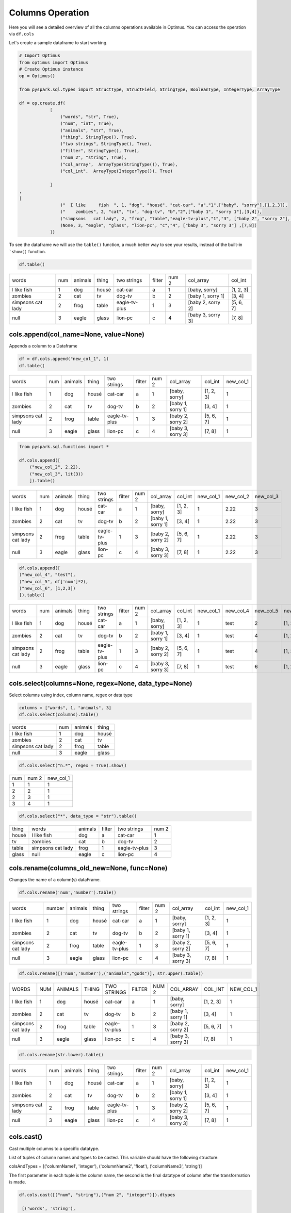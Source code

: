 Columns Operation
======================

Here you will see a detailed overview of all the columns operations available in Optimus.
You can access the operation via ``df.cols``

Let's create a sample dataframe to start working.

.. code:: python

    # Import Optimus
    from optimus import Optimus
    # Create Optimus instance
    op = Optimus()

    from pyspark.sql.types import StructType, StructField, StringType, BooleanType, IntegerType, ArrayType

    df = op.create.df(
                [
                    ("words", "str", True),
                    ("num", "int", True),
                    ("animals", "str", True),
                    ("thing", StringType(), True),
                    ("two strings", StringType(), True),
                    ("filter", StringType(), True),
                    ("num 2", "string", True),
                    ("col_array",  ArrayType(StringType()), True),
                    ("col_int",  ArrayType(IntegerType()), True)

                ]
    ,
    [
                    ("  I like     fish  ", 1, "dog", "housé", "cat-car", "a","1",["baby", "sorry"],[1,2,3]),
                    ("    zombies", 2, "cat", "tv", "dog-tv", "b","2",["baby 1", "sorry 1"],[3,4]),
                    ("simpsons   cat lady", 2, "frog", "table","eagle-tv-plus","1","3", ["baby 2", "sorry 2"], [5,6,7]),
                    (None, 3, "eagle", "glass", "lion-pc", "c","4", ["baby 3", "sorry 3"] ,[7,8])
                ])

To see the dataframe we will use the ``table()`` function, a much better way to see your results,
instead of the built-in ```show()`` function.

.. code-block:: python

    df.table()


+-------------------+---+-------+-----+-------------+------+-----+-----------------+---------+
|              words|num|animals|thing|  two strings|filter|num 2|        col_array|  col_int|
+-------------------+---+-------+-----+-------------+------+-----+-----------------+---------+
|  I like     fish  |  1|    dog|housé|      cat-car|     a|    1|    [baby, sorry]|[1, 2, 3]|
+-------------------+---+-------+-----+-------------+------+-----+-----------------+---------+
|            zombies|  2|    cat|   tv|       dog-tv|     b|    2|[baby 1, sorry 1]|   [3, 4]|
+-------------------+---+-------+-----+-------------+------+-----+-----------------+---------+
|simpsons   cat lady|  2|   frog|table|eagle-tv-plus|     1|    3|[baby 2, sorry 2]|[5, 6, 7]|
+-------------------+---+-------+-----+-------------+------+-----+-----------------+---------+
|               null|  3|  eagle|glass|      lion-pc|     c|    4|[baby 3, sorry 3]|   [7, 8]|
+-------------------+---+-------+-----+-------------+------+-----+-----------------+---------+

cols.append(col_name=None, value=None)
-----------------------------------------

Appends a column to a Dataframe

.. code-block:: python

    df = df.cols.append("new_col_1", 1)
    df.table()

+-------------------+---+-------+-----+-------------+------+-----+-----------------+---------+---------+
|              words|num|animals|thing|  two strings|filter|num 2|        col_array|  col_int|new_col_1|
+-------------------+---+-------+-----+-------------+------+-----+-----------------+---------+---------+
|  I like     fish  |  1|    dog|housé|      cat-car|     a|    1|    [baby, sorry]|[1, 2, 3]|        1|
+-------------------+---+-------+-----+-------------+------+-----+-----------------+---------+---------+
|            zombies|  2|    cat|   tv|       dog-tv|     b|    2|[baby 1, sorry 1]|   [3, 4]|        1|
+-------------------+---+-------+-----+-------------+------+-----+-----------------+---------+---------+
|simpsons   cat lady|  2|   frog|table|eagle-tv-plus|     1|    3|[baby 2, sorry 2]|[5, 6, 7]|        1|
+-------------------+---+-------+-----+-------------+------+-----+-----------------+---------+---------+
|               null|  3|  eagle|glass|      lion-pc|     c|    4|[baby 3, sorry 3]|   [7, 8]|        1|
+-------------------+---+-------+-----+-------------+------+-----+-----------------+---------+---------+


.. code-block:: python

    from pyspark.sql.functions import *

    df.cols.append([
        ("new_col_2", 2.22),
        ("new_col_3", lit(3))
        ]).table()

+-------------------+---+-------+-----+-------------+------+-----+-----------------+---------+---------+---------+---------+
|              words|num|animals|thing|  two strings|filter|num 2|        col_array|  col_int|new_col_1|new_col_2|new_col_3|
+-------------------+---+-------+-----+-------------+------+-----+-----------------+---------+---------+---------+---------+
|  I like     fish  |  1|    dog|housé|      cat-car|     a|    1|    [baby, sorry]|[1, 2, 3]|        1|     2.22|        3|
+-------------------+---+-------+-----+-------------+------+-----+-----------------+---------+---------+---------+---------+
|            zombies|  2|    cat|   tv|       dog-tv|     b|    2|[baby 1, sorry 1]|   [3, 4]|        1|     2.22|        3|
+-------------------+---+-------+-----+-------------+------+-----+-----------------+---------+---------+---------+---------+
|simpsons   cat lady|  2|   frog|table|eagle-tv-plus|     1|    3|[baby 2, sorry 2]|[5, 6, 7]|        1|     2.22|        3|
+-------------------+---+-------+-----+-------------+------+-----+-----------------+---------+---------+---------+---------+
|               null|  3|  eagle|glass|      lion-pc|     c|    4|[baby 3, sorry 3]|   [7, 8]|        1|     2.22|        3|
+-------------------+---+-------+-----+-------------+------+-----+-----------------+---------+---------+---------+---------+

.. code-block:: python

    df.cols.append([
    ("new_col_4", "test"),
    ("new_col_5", df['num']*2),
    ("new_col_6", [1,2,3])
    ]).table()

+-------------------+---+-------+-----+-------------+------+-----+-----------------+---------+---------+---------+---------+---------+
|              words|num|animals|thing|  two strings|filter|num 2|        col_array|  col_int|new_col_1|new_col_4|new_col_5|new_col_6|
+-------------------+---+-------+-----+-------------+------+-----+-----------------+---------+---------+---------+---------+---------+
|  I like     fish  |  1|    dog|housé|      cat-car|     a|    1|    [baby, sorry]|[1, 2, 3]|        1|     test|        2|[1, 2, 3]|
+-------------------+---+-------+-----+-------------+------+-----+-----------------+---------+---------+---------+---------+---------+
|            zombies|  2|    cat|   tv|       dog-tv|     b|    2|[baby 1, sorry 1]|   [3, 4]|        1|     test|        4|[1, 2, 3]|
+-------------------+---+-------+-----+-------------+------+-----+-----------------+---------+---------+---------+---------+---------+
|simpsons   cat lady|  2|   frog|table|eagle-tv-plus|     1|    3|[baby 2, sorry 2]|[5, 6, 7]|        1|     test|        4|[1, 2, 3]|
+-------------------+---+-------+-----+-------------+------+-----+-----------------+---------+---------+---------+---------+---------+
|               null|  3|  eagle|glass|      lion-pc|     c|    4|[baby 3, sorry 3]|   [7, 8]|        1|     test|        6|[1, 2, 3]|
+-------------------+---+-------+-----+-------------+------+-----+-----------------+---------+---------+---------+---------+---------+

cols.select(columns=None, regex=None, data_type=None)
------------------------------------------------------

Select columns using index, column name, regex or data type

.. code-block:: python

    columns = ["words", 1, "animals", 3]
    df.cols.select(columns).table()

+-------------------+---+-------+-----+
|              words|num|animals|thing|
+-------------------+---+-------+-----+
|  I like     fish  |  1|    dog|housé|
+-------------------+---+-------+-----+
|            zombies|  2|    cat|   tv|
+-------------------+---+-------+-----+
|simpsons   cat lady|  2|   frog|table|
+-------------------+---+-------+-----+
|               null|  3|  eagle|glass|
+-------------------+---+-------+-----+

.. code-block:: python

    df.cols.select("n.*", regex = True).show()

+---+-----+---------+
|num|num 2|new_col_1|
+---+-----+---------+
|  1|    1|        1|
+---+-----+---------+
|  2|    2|        1|
+---+-----+---------+
|  2|    3|        1|
+---+-----+---------+
|  3|    4|        1|
+---+-----+---------+

.. code-block:: python

    df.cols.select("*", data_type = "str").table()

+-----+-------------------+-------+------+-------------+-----+
|thing|              words|animals|filter|  two strings|num 2|
+-----+-------------------+-------+------+-------------+-----+
|housé|  I like     fish  |    dog|     a|      cat-car|    1|
+-----+-------------------+-------+------+-------------+-----+
|   tv|            zombies|    cat|     b|       dog-tv|    2|
+-----+-------------------+-------+------+-------------+-----+
|table|simpsons   cat lady|   frog|     1|eagle-tv-plus|    3|
+-----+-------------------+-------+------+-------------+-----+
|glass|               null|  eagle|     c|      lion-pc|    4|
+-----+-------------------+-------+------+-------------+-----+

cols.rename(columns_old_new=None, func=None)
----------------------------------------------

Changes the name of a column(s) dataFrame.

.. code-block:: python

    df.cols.rename('num','number').table()

+-------------------+------+-------+-----+-------------+------+-----+-----------------+---------+---------+
|              words|number|animals|thing|  two strings|filter|num 2|        col_array|  col_int|new_col_1|
+-------------------+------+-------+-----+-------------+------+-----+-----------------+---------+---------+
|  I like     fish  |     1|    dog|housé|      cat-car|     a|    1|    [baby, sorry]|[1, 2, 3]|        1|
+-------------------+------+-------+-----+-------------+------+-----+-----------------+---------+---------+
|            zombies|     2|    cat|   tv|       dog-tv|     b|    2|[baby 1, sorry 1]|   [3, 4]|        1|
+-------------------+------+-------+-----+-------------+------+-----+-----------------+---------+---------+
|simpsons   cat lady|     2|   frog|table|eagle-tv-plus|     1|    3|[baby 2, sorry 2]|[5, 6, 7]|        1|
+-------------------+------+-------+-----+-------------+------+-----+-----------------+---------+---------+
|               null|     3|  eagle|glass|      lion-pc|     c|    4|[baby 3, sorry 3]|   [7, 8]|        1|
+-------------------+------+-------+-----+-------------+------+-----+-----------------+---------+---------+

.. code-block:: python

    df.cols.rename([('num','number'),("animals","gods")], str.upper).table()

+-------------------+---+-------+-----+-------------+------+-----+-----------------+---------+---------+
|              WORDS|NUM|ANIMALS|THING|  TWO STRINGS|FILTER|NUM 2|        COL_ARRAY|  COL_INT|NEW_COL_1|
+-------------------+---+-------+-----+-------------+------+-----+-----------------+---------+---------+
|  I like     fish  |  1|    dog|housé|      cat-car|     a|    1|    [baby, sorry]|[1, 2, 3]|        1|
+-------------------+---+-------+-----+-------------+------+-----+-----------------+---------+---------+
|            zombies|  2|    cat|   tv|       dog-tv|     b|    2|[baby 1, sorry 1]|   [3, 4]|        1|
+-------------------+---+-------+-----+-------------+------+-----+-----------------+---------+---------+
|simpsons   cat lady|  2|   frog|table|eagle-tv-plus|     1|    3|[baby 2, sorry 2]|[5, 6, 7]|        1|
+-------------------+---+-------+-----+-------------+------+-----+-----------------+---------+---------+
|               null|  3|  eagle|glass|      lion-pc|     c|    4|[baby 3, sorry 3]|   [7, 8]|        1|
+-------------------+---+-------+-----+-------------+------+-----+-----------------+---------+---------+

.. code-block:: python

    df.cols.rename(str.lower).table()

+-------------------+---+-------+-----+-------------+------+-----+-----------------+---------+---------+
|              words|num|animals|thing|  two strings|filter|num 2|        col_array|  col_int|new_col_1|
+-------------------+---+-------+-----+-------------+------+-----+-----------------+---------+---------+
|  I like     fish  |  1|    dog|housé|      cat-car|     a|    1|    [baby, sorry]|[1, 2, 3]|        1|
+-------------------+---+-------+-----+-------------+------+-----+-----------------+---------+---------+
|            zombies|  2|    cat|   tv|       dog-tv|     b|    2|[baby 1, sorry 1]|   [3, 4]|        1|
+-------------------+---+-------+-----+-------------+------+-----+-----------------+---------+---------+
|simpsons   cat lady|  2|   frog|table|eagle-tv-plus|     1|    3|[baby 2, sorry 2]|[5, 6, 7]|        1|
+-------------------+---+-------+-----+-------------+------+-----+-----------------+---------+---------+
|               null|  3|  eagle|glass|      lion-pc|     c|    4|[baby 3, sorry 3]|   [7, 8]|        1|
+-------------------+---+-------+-----+-------------+------+-----+-----------------+---------+---------+

cols.cast()
-----------------

Cast multiple columns to a specific datatype.

List of tuples of column names and types to be casted. This variable should have the following structure:

colsAndTypes = [('columnName1', 'integer'), ('columnName2', 'float'), ('columnName3', 'string')]

The first parameter in each tuple is the column name, the second is the final datatype of column after
the transformation is made.

.. code-block:: python

    df.cols.cast([("num", "string"),("num 2", "integer")]).dtypes

     [('words', 'string'),
     ('num', 'string'),
     ('animals', 'string'),
     ('thing', 'string'),
     ('two strings', 'string'),
     ('filter', 'string'),
     ('num 2', 'int'),
     ('col_array', 'array<string>'),
     ('col_int', 'array<int>'),
     ('new_col_1', 'int')]

You can cast all columns to a specific type too.

.. code-block:: python

    df.cols.cast("*", "string").dtypes

    [('words', 'string'),
     ('num', 'string'),
     ('animals', 'string'),
     ('thing', 'string'),
     ('two strings', 'string'),
     ('filter', 'string'),
     ('num 2', 'string'),
     ('col_array', 'string'),
     ('col_int', 'string'),
     ('new_col_1', 'string')]


cols.keep(columns=None, regex=None)
---------------------------------------

Only keep the columns specified.

.. code-block:: python
    df.cols.keep("num").table()

+---+
|num|
+---+
|  1|
+---+
|  2|
+---+
|  2|
+---+
|  3|
+---+

cols.move(column, position, ref_col)
--------------------------------------

Move a column to specific position

.. code-block:: python
    df.cols.move("words", "after", "thing").table()

+---+-------+-----+-------------------+-------------+------+-----+-----------------+---------+---------+
|num|animals|thing|              words|  two strings|filter|num 2|        col_array|  col_int|new_col_1|
+---+-------+-----+-------------------+-------------+------+-----+-----------------+---------+---------+
|  1|    dog|housé|  I like     fish  |      cat-car|     a|    1|    [baby, sorry]|[1, 2, 3]|        1|
+---+-------+-----+-------------------+-------------+------+-----+-----------------+---------+---------+
|  2|    cat|   tv|            zombies|       dog-tv|     b|    2|[baby 1, sorry 1]|   [3, 4]|        1|
+---+-------+-----+-------------------+-------------+------+-----+-----------------+---------+---------+
|  2|   frog|table|simpsons   cat lady|eagle-tv-plus|     1|    3|[baby 2, sorry 2]|[5, 6, 7]|        1|
+---+-------+-----+-------------------+-------------+------+-----+-----------------+---------+---------+
|  3|  eagle|glass|               null|      lion-pc|     c|    4|[baby 3, sorry 3]|   [7, 8]|        1|
+---+-------+-----+-------------------+-------------+------+-----+-----------------+---------+---------+

cols.sort(order="asc")
------------------------------

Sort dataframes columns asc or desc

.. code-block:: python
    df.cols.sort().table()

+-------+-----------------+---------+------+---------+---+-----+-----+-------------+-------------------+
|animals|        col_array|  col_int|filter|new_col_1|num|num 2|thing|  two strings|              words|
+-------+-----------------+---------+------+---------+---+-----+-----+-------------+-------------------+
|    dog|    [baby, sorry]|[1, 2, 3]|     a|        1|  1|    1|housé|      cat-car|  I like     fish  |
+-------+-----------------+---------+------+---------+---+-----+-----+-------------+-------------------+
|    cat|[baby 1, sorry 1]|   [3, 4]|     b|        1|  2|    2|   tv|       dog-tv|            zombies|
+-------+-----------------+---------+------+---------+---+-----+-----+-------------+-------------------+
|   frog|[baby 2, sorry 2]|[5, 6, 7]|     1|        1|  2|    3|table|eagle-tv-plus|simpsons   cat lady|
+-------+-----------------+---------+------+---------+---+-----+-----+-------------+-------------------+
|  eagle|[baby 3, sorry 3]|   [7, 8]|     c|        1|  3|    4|glass|      lion-pc|               null|
+-------+-----------------+---------+------+---------+---+-----+-----+-------------+-------------------+

.. code-block:: python

    df.cols.sort(order = "desc").table()

+-------------------+-------------+-----+-----+---+---------+------+---------+-----------------+-------+
|              words|  two strings|thing|num 2|num|new_col_1|filter|  col_int|        col_array|animals|
+-------------------+-------------+-----+-----+---+---------+------+---------+-----------------+-------+
|  I like     fish  |      cat-car|housé|    1|  1|        1|     a|[1, 2, 3]|    [baby, sorry]|    dog|
+-------------------+-------------+-----+-----+---+---------+------+---------+-----------------+-------+
|            zombies|       dog-tv|   tv|    2|  2|        1|     b|   [3, 4]|[baby 1, sorry 1]|    cat|
+-------------------+-------------+-----+-----+---+---------+------+---------+-----------------+-------+
|simpsons   cat lady|eagle-tv-plus|table|    3|  2|        1|     1|[5, 6, 7]|[baby 2, sorry 2]|   frog|
+-------------------+-------------+-----+-----+---+---------+------+---------+-----------------+-------+
|               null|      lion-pc|glass|    4|  3|        1|     c|   [7, 8]|[baby 3, sorry 3]|  eagle|
+-------------------+-------------+-----+-----+---+---------+------+---------+-----------------+-------+

cols.drop()
---------------------------

Drops a list of columns

.. code-block:: python
    df2 = df.cols.drop("num")
    df2.table()

+-------------------+-------+-----+-------------+------+-----+-----------------+---------+---------+
|              words|animals|thing|  two strings|filter|num 2|        col_array|  col_int|new_col_1|
+-------------------+-------+-----+-------------+------+-----+-----------------+---------+---------+
|  I like     fish  |    dog|housé|      cat-car|     a|    1|    [baby, sorry]|[1, 2, 3]|        1|
+-------------------+-------+-----+-------------+------+-----+-----------------+---------+---------+
|            zombies|    cat|   tv|       dog-tv|     b|    2|[baby 1, sorry 1]|   [3, 4]|        1|
+-------------------+-------+-----+-------------+------+-----+-----------------+---------+---------+
|simpsons   cat lady|   frog|table|eagle-tv-plus|     1|    3|[baby 2, sorry 2]|[5, 6, 7]|        1|
+-------------------+-------+-----+-------------+------+-----+-----------------+---------+---------+
|               null|  eagle|glass|      lion-pc|     c|    4|[baby 3, sorry 3]|   [7, 8]|        1|
+-------------------+-------+-----+-------------+------+-----+-----------------+---------+---------+

.. code-block:: python
    df2 = df.cols.drop(["num","words"])
    df2.table()


+-------+-----+-------------+------+-----+-----------------+---------+---------+
|animals|thing|  two strings|filter|num 2|        col_array|  col_int|new_col_1|
+-------+-----+-------------+------+-----+-----------------+---------+---------+
|    dog|housé|      cat-car|     a|    1|    [baby, sorry]|[1, 2, 3]|        1|
+-------+-----+-------------+------+-----+-----------------+---------+---------+
|    cat|   tv|       dog-tv|     b|    2|[baby 1, sorry 1]|   [3, 4]|        1|
+-------+-----+-------------+------+-----+-----------------+---------+---------+
|   frog|table|eagle-tv-plus|     1|    3|[baby 2, sorry 2]|[5, 6, 7]|        1|
+-------+-----+-------------+------+-----+-----------------+---------+---------+
|  eagle|glass|      lion-pc|     c|    4|[baby 3, sorry 3]|   [7, 8]|        1|
+-------+-----+-------------+------+-----+-----------------+---------+---------+

Chaining
----------------------------------------------

The past transformations were done step by step, but this can be achieved by chaining all operations into one line of code, like the cell below. This way is much more efficient and scalable because it uses all optimization issues from the lazy evaluation approach.

.. code-block:: python

    df\
    .cols.rename([('num','number')])\
    .cols.drop(["number","words"])\
    .withColumn("new_col_2", lit("spongebob"))\
    .cols.append("new_col_1", 1)\
    .cols.sort(order= "desc")\
    .rows.drop(df["num 2"] == 3)\
    .table()

+-----------+-----+-----+---------+---------+------+---------+-----------------+-------+
|two strings|thing|num 2|new_col_2|new_col_1|filter|  col_int|        col_array|animals|
+-----------+-----+-----+---------+---------+------+---------+-----------------+-------+
|    cat-car|housé|    1|spongebob|        1|     a|[1, 2, 3]|    [baby, sorry]|    dog|
+-----------+-----+-----+---------+---------+------+---------+-----------------+-------+
|     dog-tv|   tv|    2|spongebob|        1|     b|   [3, 4]|[baby 1, sorry 1]|    cat|
+-----------+-----+-----+---------+---------+------+---------+-----------------+-------+
|    lion-pc|glass|    4|spongebob|        1|     c|   [7, 8]|[baby 3, sorry 3]|  eagle|
+-----------+-----+-----+---------+---------+------+---------+-----------------+-------+

cols.unnest(columns, mark=None, n=None, index=None)
-----------------------

Split array or string in different columns

.. code-block:: python
    df.cols.unnest("two strings","-").table()


+-------------------+---+-------+-----+-------------+------+-----+-----------------+---------+-------------+-------------+
|              words|num|animals|thing|  two strings|filter|num 2|        col_array|  col_int|two strings_0|two strings_1|
+-------------------+---+-------+-----+-------------+------+-----+-----------------+---------+-------------+-------------+
|  I like     fish  |  1|    dog|housé|      cat-car|     a|    1|    [baby, sorry]|[1, 2, 3]|          cat|          car|
+-------------------+---+-------+-----+-------------+------+-----+-----------------+---------+-------------+-------------+
|            zombies|  2|    cat|   tv|       dog-tv|     b|    2|[baby 1, sorry 1]|   [3, 4]|          dog|           tv|
+-------------------+---+-------+-----+-------------+------+-----+-----------------+---------+-------------+-------------+
|simpsons   cat lady|  2|   frog|table|eagle-tv-plus|     1|    3|[baby 2, sorry 2]|[5, 6, 7]|        eagle|           tv|
+-------------------+---+-------+-----+-------------+------+-----+-----------------+---------+-------------+-------------+
|               null|  3|  eagle|glass|      lion-pc|     c|    4|[baby 3, sorry 3]|   [7, 8]|         lion|           pc|
+-------------------+---+-------+-----+-------------+------+-----+-----------------+---------+-------------+-------------+

Only getting the first element

.. code-block:: python
    df.cols.unnest("two strings","-", index = 1).table()

+-------------------+---+-------+-----+-------------+------+-----+-----------------+---------+-------------+
|              words|num|animals|thing|  two strings|filter|num 2|        col_array|  col_int|two strings_1|
+-------------------+---+-------+-----+-------------+------+-----+-----------------+---------+-------------+
|  I like     fish  |  1|    dog|housé|      cat-car|     a|    1|    [baby, sorry]|[1, 2, 3]|          car|
+-------------------+---+-------+-----+-------------+------+-----+-----------------+---------+-------------+
|            zombies|  2|    cat|   tv|       dog-tv|     b|    2|[baby 1, sorry 1]|   [3, 4]|           tv|
+-------------------+---+-------+-----+-------------+------+-----+-----------------+---------+-------------+
|simpsons   cat lady|  2|   frog|table|eagle-tv-plus|     1|    3|[baby 2, sorry 2]|[5, 6, 7]|           tv|
+-------------------+---+-------+-----+-------------+------+-----+-----------------+---------+-------------+
|               null|  3|  eagle|glass|      lion-pc|     c|    4|[baby 3, sorry 3]|   [7, 8]|           pc|
+-------------------+---+-------+-----+-------------+------+-----+-----------------+---------+-------------+

Unnest array of string

.. code-block:: python

    df.cols.unnest(["col_array"]).table()

+-------------------+---+-------+-----+-------------+------+-----+-----------------+---------+-----------+-----------+
|              words|num|animals|thing|  two strings|filter|num 2|        col_array|  col_int|col_array_0|col_array_1|
+-------------------+---+-------+-----+-------------+------+-----+-----------------+---------+-----------+-----------+
|  I like     fish  |  1|    dog|housé|      cat-car|     a|    1|    [baby, sorry]|[1, 2, 3]|       baby|      sorry|
+-------------------+---+-------+-----+-------------+------+-----+-----------------+---------+-----------+-----------+
|            zombies|  2|    cat|   tv|       dog-tv|     b|    2|[baby 1, sorry 1]|   [3, 4]|     baby 1|    sorry 1|
+-------------------+---+-------+-----+-------------+------+-----+-----------------+---------+-----------+-----------+
|simpsons   cat lady|  2|   frog|table|eagle-tv-plus|     1|    3|[baby 2, sorry 2]|[5, 6, 7]|     baby 2|    sorry 2|
+-------------------+---+-------+-----+-------------+------+-----+-----------------+---------+-----------+-----------+
|               null|  3|  eagle|glass|      lion-pc|     c|    4|[baby 3, sorry 3]|   [7, 8]|     baby 3|    sorry 3|
+-------------------+---+-------+-----+-------------+------+-----+-----------------+---------+-----------+-----------+

Split in 3 parts

.. code-block:: python
    df \
    .cols.unnest(["two strings"], n= 3, mark = "-") \
    .table()

+-------------------+---+-------+-----+-------------+------+-----+-----------------+---------+-------------+-------------+-------------+
|              words|num|animals|thing|  two strings|filter|num 2|        col_array|  col_int|two strings_0|two strings_1|two strings_2|
+-------------------+---+-------+-----+-------------+------+-----+-----------------+---------+-------------+-------------+-------------+
|  I like     fish  |  1|    dog|housé|      cat-car|     a|    1|    [baby, sorry]|[1, 2, 3]|          cat|          car|         null|
+-------------------+---+-------+-----+-------------+------+-----+-----------------+---------+-------------+-------------+-------------+
|            zombies|  2|    cat|   tv|       dog-tv|     b|    2|[baby 1, sorry 1]|   [3, 4]|          dog|           tv|         null|
+-------------------+---+-------+-----+-------------+------+-----+-----------------+---------+-------------+-------------+-------------+
|simpsons   cat lady|  2|   frog|table|eagle-tv-plus|     1|    3|[baby 2, sorry 2]|[5, 6, 7]|        eagle|           tv|         plus|
+-------------------+---+-------+-----+-------------+------+-----+-----------------+---------+-------------+-------------+-------------+
|               null|  3|  eagle|glass|      lion-pc|     c|    4|[baby 3, sorry 3]|   [7, 8]|         lion|           pc|         null|
+-------------------+---+-------+-----+-------------+------+-----+-----------------+---------+-------------+-------------+-------------+

cols.impute(input_cols, output_cols, strategy="mean")
---------------------------------------------------------

Imputes missing data from specified columns using the mean or median.

.. code-block:: python
    # Create test dataset
    df_fill = op.spark.createDataFrame([(1.0, float("nan")), (2.0, float("nan")),
                               (float("nan"), 3.0), (4.0, 4.0), (5.0, 5.0)], ["a", "b"])

    df_fill.cols.impute(["a", "b"], ["out_a", "out_b"], "median").table()

+---+---+-----+-----+
|  a|  b|out_a|out_b|
+---+---+-----+-----+
|1.0|NaN|  1.0|  4.0|
+---+---+-----+-----+
|2.0|NaN|  2.0|  4.0|
+---+---+-----+-----+
|NaN|3.0|  2.0|  3.0|
+---+---+-----+-----+
|4.0|4.0|  4.0|  4.0|
+---+---+-----+-----+
|5.0|5.0|  5.0|  5.0|
+---+---+-----+-----+

cols.select_by_dtypes(data_type)
-----------------------------------

Returns one or multiple dataframe columns which match with the data type provided.

.. code-block:: python
    df.cols.select_by_dtypes("int").table()

+---+
|num|
+---+
|  1|
+---+
|  2|
+---+
|  2|
+---+
|  3|
+---+

cols.apply_by_dtypes(columns, func, func_return_type, args=None, func_type=None, data_type=None)
---------------------------------------------------------------------------------------------

Apply a function using pandas udf or udf if apache arrow is not available.

In the next example we replace a number in a string column with "new string":

.. code-block:: python
    def func(val, attr):
        return attr

    df.cols.apply_by_dtypes("filter", func, "string", "new string", data_type="integer").table()

+-------------------+---+-------+-----+-------------+----------+-----+-----------------+---------+
|              words|num|animals|thing|  two strings|    filter|num 2|        col_array|  col_int|
+-------------------+---+-------+-----+-------------+----------+-----+-----------------+---------+
|  I like     fish  |  1|    dog|housé|      cat-car|         a|    1|    [baby, sorry]|[1, 2, 3]|
+-------------------+---+-------+-----+-------------+----------+-----+-----------------+---------+
|            zombies|  2|    cat|   tv|       dog-tv|         b|    2|[baby 1, sorry 1]|   [3, 4]|
+-------------------+---+-------+-----+-------------+----------+-----+-----------------+---------+
|simpsons   cat lady|  2|   frog|table|eagle-tv-plus|new string|    3|[baby 2, sorry 2]|[5, 6, 7]|
+-------------------+---+-------+-----+-------------+----------+-----+-----------------+---------+
|               null|  3|  eagle|glass|      lion-pc|         c|    4|[baby 3, sorry 3]|   [7, 8]|
+-------------------+---+-------+-----+-------------+----------+-----+-----------------+---------+


User Define Functions in Optimus
-----------------------------------------

Now we'll create a UDF function that sum a values (32 in this case) to two columns

.. code-block:: python
    df = df.cols.append("new_col_1", 1)

    def func(val, attr):
        return val + attr

    df.cols.apply(["num", "new_col_1"], func, "int", 32 ,"udf").table()

+-------------------+---+-------+-----+-------------+------+-----+-----------------+---------+---------+
|              words|num|animals|thing|  two strings|filter|num 2|        col_array|  col_int|new_col_1|
+-------------------+---+-------+-----+-------------+------+-----+-----------------+---------+---------+
|  I like     fish  | 33|    dog|housé|      cat-car|     a|    1|    [baby, sorry]|[1, 2, 3]|       33|
+-------------------+---+-------+-----+-------------+------+-----+-----------------+---------+---------+
|            zombies| 34|    cat|   tv|       dog-tv|     b|    2|[baby 1, sorry 1]|   [3, 4]|       33|
+-------------------+---+-------+-----+-------------+------+-----+-----------------+---------+---------+
|simpsons   cat lady| 34|   frog|table|eagle-tv-plus|     1|    3|[baby 2, sorry 2]|[5, 6, 7]|       33|
+-------------------+---+-------+-----+-------------+------+-----+-----------------+---------+---------+
|               null| 35|  eagle|glass|      lion-pc|     c|    4|[baby 3, sorry 3]|   [7, 8]|       33|
+-------------------+---+-------+-----+-------------+------+-----+-----------------+---------+---------+

Now a we'll create a Pandas UDF function that sum a values (10 in this case) to two columns

.. code-block:: python
    def func(val, attr):
        return val + attr

    df.cols.apply(["num", "new_col_1"], func, "int", 10).table()

+-------------------+---+-------+-----+-------------+------+-----+-----------------+---------+---------+
|              words|num|animals|thing|  two strings|filter|num 2|        col_array|  col_int|new_col_1|
+-------------------+---+-------+-----+-------------+------+-----+-----------------+---------+---------+
|  I like     fish  | 11|    dog|housé|      cat-car|     a|    1|    [baby, sorry]|[1, 2, 3]|       11|
+-------------------+---+-------+-----+-------------+------+-----+-----------------+---------+---------+
|            zombies| 12|    cat|   tv|       dog-tv|     b|    2|[baby 1, sorry 1]|   [3, 4]|       11|
+-------------------+---+-------+-----+-------------+------+-----+-----------------+---------+---------+
|simpsons   cat lady| 12|   frog|table|eagle-tv-plus|     1|    3|[baby 2, sorry 2]|[5, 6, 7]|       11|
+-------------------+---+-------+-----+-------------+------+-----+-----------------+---------+---------+
|               null| 13|  eagle|glass|      lion-pc|     c|    4|[baby 3, sorry 3]|   [7, 8]|       11|
+-------------------+---+-------+-----+-------------+------+-----+-----------------+---------+---------+

Create an abstract udf to filter a rows where the value of column "num"> 1

.. code-block:: python
    from optimus.functions import abstract_udf as audf

    def func(val, attr):
        return val>1

    df.rows.select(audf("num", func, "boolean")).table()

+-------------------+---+-------+-----+-------------+------+-----+-----------------+---------+---------+
|              words|num|animals|thing|  two strings|filter|num 2|        col_array|  col_int|new_col_1|
+-------------------+---+-------+-----+-------------+------+-----+-----------------+---------+---------+
|            zombies|  2|    cat|   tv|       dog-tv|     b|    2|[baby 1, sorry 1]|   [3, 4]|        1|
+-------------------+---+-------+-----+-------------+------+-----+-----------------+---------+---------+
|simpsons   cat lady|  2|   frog|table|eagle-tv-plus|     1|    3|[baby 2, sorry 2]|[5, 6, 7]|        1|
+-------------------+---+-------+-----+-------------+------+-----+-----------------+---------+---------+
|               null|  3|  eagle|glass|      lion-pc|     c|    4|[baby 3, sorry 3]|   [7, 8]|        1|
+-------------------+---+-------+-----+-------------+------+-----+-----------------+---------+---------+

Create an abstract udf (Pandas UDF) to pass two arguments to a function a apply a sum operation

.. code-block:: python
    from optimus.functions import abstract_udf as audf

    def func(val, attr):
        return val+attr[0]+ attr[1]

    df.withColumn("num_sum", audf ("num", func, "int", [10,20])).table()

+-------------------+---+-------+-----+-------------+------+-----+-----------------+---------+---------+-------+
|              words|num|animals|thing|  two strings|filter|num 2|        col_array|  col_int|new_col_1|num_sum|
+-------------------+---+-------+-----+-------------+------+-----+-----------------+---------+---------+-------+
|  I like     fish  |  1|    dog|housé|      cat-car|     a|    1|    [baby, sorry]|[1, 2, 3]|        1|     31|
+-------------------+---+-------+-----+-------------+------+-----+-----------------+---------+---------+-------+
|            zombies|  2|    cat|   tv|       dog-tv|     b|    2|[baby 1, sorry 1]|   [3, 4]|        1|     32|
+-------------------+---+-------+-----+-------------+------+-----+-----------------+---------+---------+-------+
|simpsons   cat lady|  2|   frog|table|eagle-tv-plus|     1|    3|[baby 2, sorry 2]|[5, 6, 7]|        1|     32|
+-------------------+---+-------+-----+-------------+------+-----+-----------------+---------+---------+-------+
|               null|  3|  eagle|glass|      lion-pc|     c|    4|[baby 3, sorry 3]|   [7, 8]|        1|     33|
+-------------------+---+-------+-----+-------------+------+-----+-----------------+---------+---------+-------+

cols.apply_expr(columns, func=None, args=None, filter_col_by_dtypes=None, verbose=True)
------------------------------------------------------------------------------------

Apply a expression to column.

Here we'll apply a column expression to when the value of "num" or "num 2" is grater than 2:

.. code-block:: python
    from pyspark.sql import functions as F
    def func(col_name, attr):
        return F.when(F.col(col_name)>2 ,10).otherwise(1)

    df.cols.apply_expr(["num","num 2"], func).table()

+-------------------+---+-------+-----+-------------+------+-----+-----------------+---------+---------+
|              words|num|animals|thing|  two strings|filter|num 2|        col_array|  col_int|new_col_1|
+-------------------+---+-------+-----+-------------+------+-----+-----------------+---------+---------+
|  I like     fish  |  1|    dog|housé|      cat-car|     a|    1|    [baby, sorry]|[1, 2, 3]|        1|
+-------------------+---+-------+-----+-------------+------+-----+-----------------+---------+---------+
|            zombies|  1|    cat|   tv|       dog-tv|     b|    1|[baby 1, sorry 1]|   [3, 4]|        1|
+-------------------+---+-------+-----+-------------+------+-----+-----------------+---------+---------+
|simpsons   cat lady|  1|   frog|table|eagle-tv-plus|     1|   10|[baby 2, sorry 2]|[5, 6, 7]|        1|
+-------------------+---+-------+-----+-------------+------+-----+-----------------+---------+---------+
|               null| 10|  eagle|glass|      lion-pc|     c|   10|[baby 3, sorry 3]|   [7, 8]|        1|
+-------------------+---+-------+-----+-------------+------+-----+-----------------+---------+---------+


Convert to uppercase:

.. code-block:: python

    from pyspark.sql import functions as F
    def func(col_name, attr):
        return F.upper(F.col(col_name))

    df.cols.apply_expr(["two strings","animals"], func).table()

+-------------------+---+-------+-----+-------------+------+-----+-----------------+---------+---------+
|              words|num|animals|thing|  two strings|filter|num 2|        col_array|  col_int|new_col_1|
+-------------------+---+-------+-----+-------------+------+-----+-----------------+---------+---------+
|  I like     fish  |  1|    DOG|housé|      CAT-CAR|     a|    1|    [baby, sorry]|[1, 2, 3]|        1|
+-------------------+---+-------+-----+-------------+------+-----+-----------------+---------+---------+
|            zombies|  2|    CAT|   tv|       DOG-TV|     b|    2|[baby 1, sorry 1]|   [3, 4]|        1|
+-------------------+---+-------+-----+-------------+------+-----+-----------------+---------+---------+
|simpsons   cat lady|  2|   FROG|table|EAGLE-TV-PLUS|     1|    3|[baby 2, sorry 2]|[5, 6, 7]|        1|
+-------------------+---+-------+-----+-------------+------+-----+-----------------+---------+---------+
|               null|  3|  EAGLE|glass|      LION-PC|     c|    4|[baby 3, sorry 3]|   [7, 8]|        1|
+-------------------+---+-------+-----+-------------+------+-----+-----------------+---------+---------+

cols.count_na(columns)
----------------------

Returns the NAN and Null count in a Column.

.. code-block:: python
    import numpy as np

    df_null = op.spark.createDataFrame(
        [(1, 1, None), (1, 2, float(5)), (1, 3, np.nan), (1, 4, None), (1, 5, float(10)), (1, 6, float('nan')), (1, 6, float('nan'))],
        ('session', "timestamp1", "id2"))

    df_null.cols.count_na("*")

    Out -> {'session': 0, 'timestamp1': 0, 'id2': 5}

cols.count_uniques(columns, estimate=True)
----------------------------------------

Returns how many unique items exist in a columns

.. code-block:: python
    df.cols.count_uniques("*")

And you'll get:

.. code-block:: python
    {'words': {'approx_count_distinct': 3},
     'num': {'approx_count_distinct': 3},
     'animals': {'approx_count_distinct': 4},
     'thing': {'approx_count_distinct': 4},
     'two strings': {'approx_count_distinct': 4},
     'filter': {'approx_count_distinct': 4},
     'num 2': {'approx_count_distinct': 4},
     'col_array': {'approx_count_distinct': 3},
     'col_int': {'approx_count_distinct': 4},
     'new_col_1': {'approx_count_distinct': 1}}

